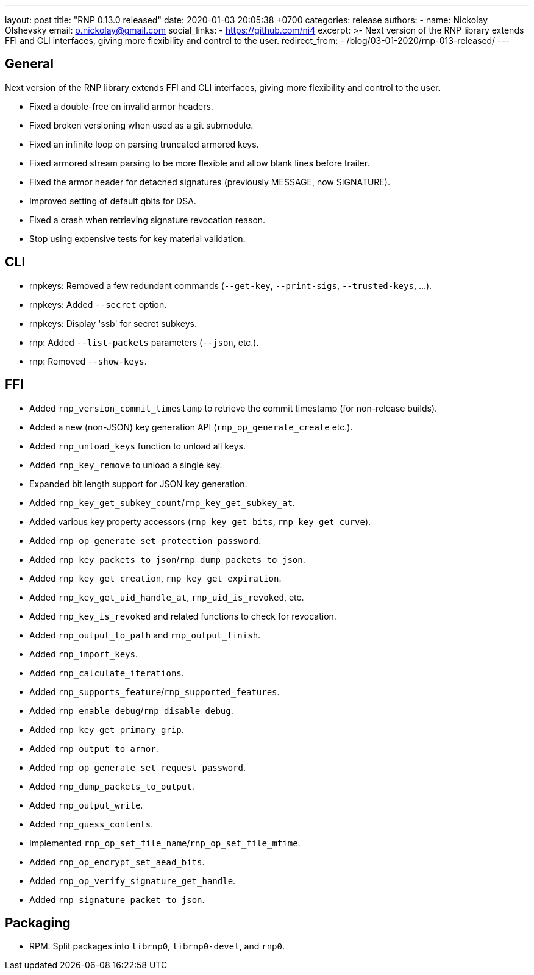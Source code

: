 ---
layout: post
title:  "RNP 0.13.0 released"
date:   2020-01-03 20:05:38 +0700
categories: release
authors:
  - name: Nickolay Olshevsky
    email: o.nickolay@gmail.com
    social_links:
      - https://github.com/ni4
excerpt: >-
  Next version of the RNP library extends FFI and CLI interfaces, giving more flexibility and control to the user.
redirect_from:
  - /blog/03-01-2020/rnp-013-released/
---

== General

Next version of the RNP library extends FFI and CLI interfaces, giving more flexibility and control to the user.

* Fixed a double-free on invalid armor headers.
* Fixed broken versioning when used as a git submodule.
* Fixed an infinite loop on parsing truncated armored keys.
* Fixed armored stream parsing to be more flexible and allow blank lines before trailer.
* Fixed the armor header for detached signatures (previously MESSAGE, now SIGNATURE).
* Improved setting of default qbits for DSA.
* Fixed a crash when retrieving signature revocation reason.
* Stop using expensive tests for key material validation.

== CLI

* rnpkeys: Removed a few redundant commands (`--get-key`, `--print-sigs`, `--trusted-keys`, ...).
* rnpkeys: Added `--secret` option.
* rnpkeys: Display 'ssb' for secret subkeys.
* rnp: Added `--list-packets` parameters (`--json`, etc.).
* rnp: Removed `--show-keys`.

== FFI

* Added `rnp_version_commit_timestamp` to retrieve the commit timestamp
  (for non-release builds).
* Added a new (non-JSON) key generation API (`rnp_op_generate_create` etc.).
* Added `rnp_unload_keys` function to unload all keys.
* Added `rnp_key_remove` to unload a single key.
* Expanded bit length support for JSON key generation.
* Added `rnp_key_get_subkey_count`/`rnp_key_get_subkey_at`.
* Added various key property accessors (`rnp_key_get_bits`, `rnp_key_get_curve`).
* Added `rnp_op_generate_set_protection_password`.
* Added `rnp_key_packets_to_json`/`rnp_dump_packets_to_json`.
* Added `rnp_key_get_creation`, `rnp_key_get_expiration`.
* Added `rnp_key_get_uid_handle_at`, `rnp_uid_is_revoked`, etc.
* Added `rnp_key_is_revoked` and related functions to check for revocation.
* Added `rnp_output_to_path` and `rnp_output_finish`.
* Added `rnp_import_keys`.
* Added `rnp_calculate_iterations`.
* Added `rnp_supports_feature`/`rnp_supported_features`.
* Added `rnp_enable_debug`/`rnp_disable_debug`.
* Added `rnp_key_get_primary_grip`.
* Added `rnp_output_to_armor`.
* Added `rnp_op_generate_set_request_password`.
* Added `rnp_dump_packets_to_output`.
* Added `rnp_output_write`.
* Added `rnp_guess_contents`.
* Implemented `rnp_op_set_file_name`/`rnp_op_set_file_mtime`.
* Added `rnp_op_encrypt_set_aead_bits`.
* Added `rnp_op_verify_signature_get_handle`.
* Added `rnp_signature_packet_to_json`.

== Packaging

* RPM: Split packages into `librnp0`, `librnp0-devel`, and `rnp0`.

